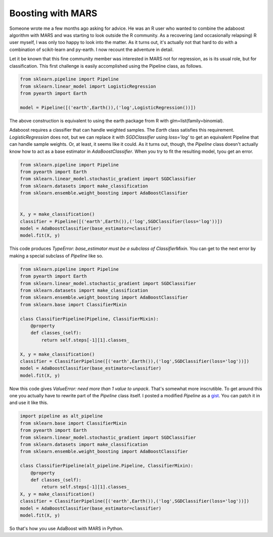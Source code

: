 Boosting with MARS
==================



.. author:: default
.. categories:: Python
.. tags:: none
.. comments::


Someone wrote me a few months ago asking for advice.  He was an R user who wanted to combine the adaboost algorithm with MARS and was starting to look outside the R community.  As a recovering (and occasionally relapsing) R user myself, I was only too happy to look into the matter.  As it turns out, it's actually not that hard to do with a combination of scikit-learn and py-earth.  I now recount the adventure in detail.

Let it be known that this fine community member was interested in MARS not for regression, as is its usual role, but for classification.  This first challenge is easily accomplished using the Pipeline class, as follows.

.. code:: python
	
	from sklearn.pipeline import Pipeline
	from sklearn.linear_model import LogisticRegression
	from pyearth import Earth

	model = Pipeline([('earth',Earth()),('log',LogisticRegression())])

The above construction is equivalent to using the earth package from R with glm=list(family=binomial).  

Adaboost requires a classifier that can handle weighted samples.  The `Earth` class satisfies this requirement.  `LogisticRegression` does not, but we can replace it with `SGDClassifier` using `loss='log'` to get an equivalent Pipeline that can handle sample weights.  Or, at least, it seems like it could.  As it turns out, though, the `Pipeline` class doesn't actually know how to act as a base estimator in `AdaBoostClassifier`.  When you try to fit the resulting model, tyou get an error.

.. code:: python
	
	from sklearn.pipeline import Pipeline
	from pyearth import Earth
	from sklearn.linear_model.stochastic_gradient import SGDClassifier
	from sklearn.datasets import make_classification
	from sklearn.ensemble.weight_boosting import AdaBoostClassifier


	X, y = make_classification()
	classifier = Pipeline([('earth',Earth()),('log',SGDClassifier(loss='log'))])
	model = AdaBoostClassifier(base_estimator=classifier)
	model.fit(X, y)


This code produces `TypeError: base_estimator must be a subclass of ClassifierMixin`.  You can get to the next error by making a special subclass of `Pipeline` like so.

.. code:: python

	from sklearn.pipeline import Pipeline
	from pyearth import Earth
	from sklearn.linear_model.stochastic_gradient import SGDClassifier
	from sklearn.datasets import make_classification
	from sklearn.ensemble.weight_boosting import AdaBoostClassifier
	from sklearn.base import ClassifierMixin

	class ClassifierPipeline(Pipeline, ClassifierMixin):
	    @property
	    def classes_(self):
	        return self.steps[-1][1].classes_

	X, y = make_classification()
	classifier = ClassifierPipeline([('earth',Earth()),('log',SGDClassifier(loss='log'))])
	model = AdaBoostClassifier(base_estimator=classifier)
	model.fit(X, y)

Now this code gives `ValueError: need more than 1 value to unpack`.  That's somewhat more inscrutible.  To get around this one you actually have to rewrite part of the `Pipeline` class itself.  I posted a modified `Pipeline` as a gist_.  You can patch it in and use it like this.

.. code:: python
	
	import pipeline as alt_pipeline
	from sklearn.base import ClassifierMixin
	from pyearth import Earth
	from sklearn.linear_model.stochastic_gradient import SGDClassifier
	from sklearn.datasets import make_classification
	from sklearn.ensemble.weight_boosting import AdaBoostClassifier

	class ClassifierPipeline(alt_pipeline.Pipeline, ClassifierMixin):
	    @property
	    def classes_(self):
	        return self.steps[-1][1].classes_
	X, y = make_classification()
	classifier = ClassifierPipeline([('earth',Earth()),('log',SGDClassifier(loss='log'))])
	model = AdaBoostClassifier(base_estimator=classifier)
	model.fit(X, y)

So that's how you use AdaBoost with MARS in Python.


.. _gist: https://gist.github.com/jcrudy/7493865#file-pipeline-py

    









